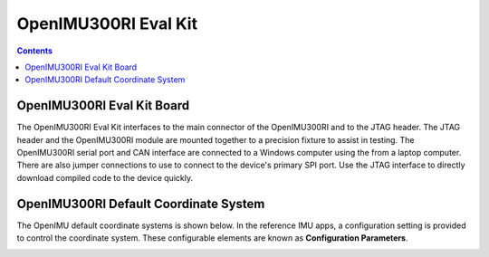 OpenIMU300RI Eval Kit
=====================

.. contents:: Contents
    :local:

.. image:: ../media/OpenIMU300RI_DevKit.png
    :height: 300



OpenIMU300RI Eval Kit Board
---------------------------

The OpenIMU300RI Eval Kit interfaces to the main connector of the OpenIMU300RI and to the JTAG header.  
The JTAG header and the OpenIMU300RI module are mounted together to a precision fixture to assist in testing.  The OpenIMU300RI serial port and CAN interface 
are connected to a Windows computer using the from a laptop computer.  There are also 
jumper connections to use to connect to the device's primary SPI port. Use the JTAG interface to directly download compiled code to the device
quickly.


OpenIMU300RI Default Coordinate System
---------------------------------------

The OpenIMU  default coordinate systems is shown below.  In the reference IMU apps, a configuration setting is provided
to control the coordinate system.  These configurable elements are known as **Configuration Parameters**.


.. image:: ../media/OpenIMU300RI_CoordinateFrame.png
   :width: 4.0in

